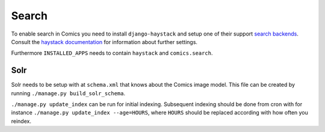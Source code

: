 ******
Search
******

To enable search in Comics you need to install ``django-haystack`` and
setup one of their support `search backends
<http://docs.haystacksearch.org/1.0/installing_search_engines.html>`_.
Consult the `haystack documentation <http://docs.haystacksearch.org/1.0>`_
for information about further settings.

Furthermore ``INSTALLED_APPS`` needs to contain ``haystack`` and ``comics.search``.

Solr
====

Solr needs to be setup with at ``schema.xml`` that knows about the Comics
image model. This file can be created by running ``./manage.py build_solr_schema``.

``./manage.py update_index`` can be run for initial indexing. Subsequent indexing
should be done from cron with for instance ``./manage.py update_index --age=HOURS``,
where ``HOURS`` should be replaced according with how often you reindex.
